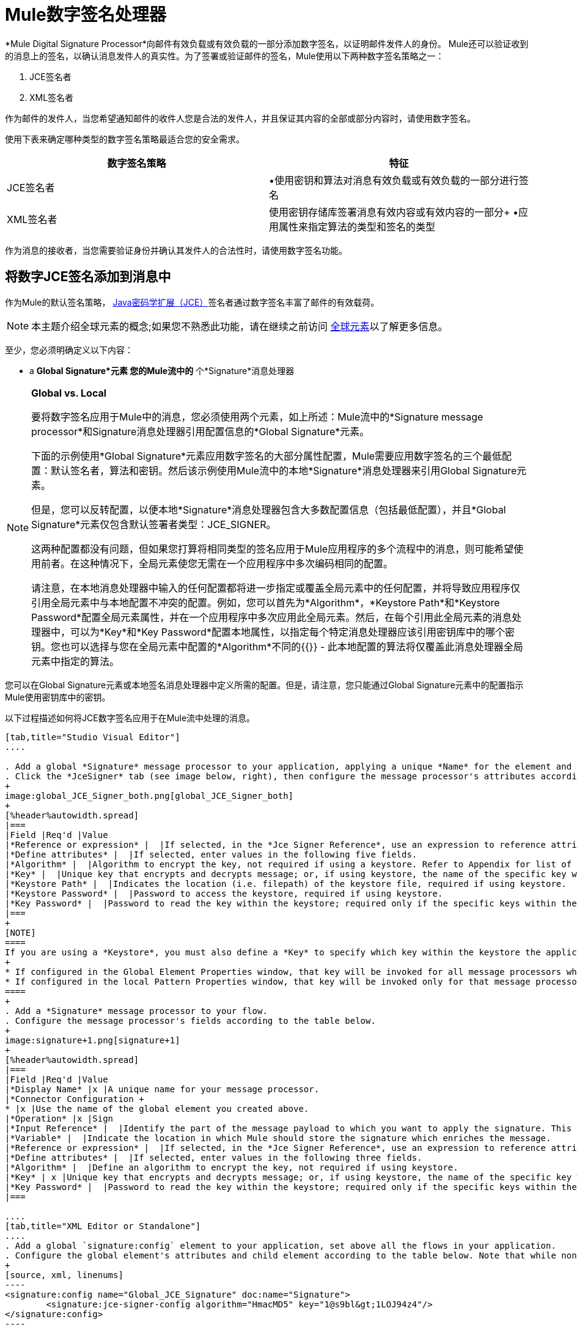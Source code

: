 =  Mule数字签名处理器

*Mule Digital Signature Processor*向邮件有效负载或有效负载的一部分添加数字签名，以证明邮件发件人的身份。 Mule还可以验证收到的消息上的签名，以确认消息发件人的真实性。为了签署或验证邮件的签名，Mule使用以下两种数字签名策略之一：

.  JCE签名者
.  XML签名者

作为邮件的发件人，当您希望通知邮件的收件人您是合法的发件人，并且保证其内容的全部或部分内容时，请使用数字签名。

使用下表来确定哪种类型的数字签名策略最适合您的安全需求。

[%header,cols="2*"]
|===
|数字签名策略 |特征
| JCE签名者 |•使用密钥和算法对消息有效负载或有效负载的一部分进行签名
| XML签名者 |使用密钥存储库签署消息有效内容或有效内容的一部分+
•应用属性来指定算法的类型和签名的类型
|===

作为消息的接收者，当您需要验证身份并确认其发件人的合法性时，请使用数字签名功能。

== 将数字JCE签名添加到消息中

作为Mule的默认签名策略， link:http://www.oracle.com/technetwork/java/javase/downloads/jce-7-download-432124.html[Java密码学扩展（JCE）]签名者通过数字签名丰富了邮件的有效载荷。

[NOTE]
本主题介绍全球元素的概念;如果您不熟悉此功能，请在继续之前访问 link:/mule-user-guide/v/3.6/global-elements[全球元素]以了解更多信息。

至少，您必须明确定义以下内容：

*  a *Global Signature*元素
您的Mule流中的* 个*Signature*消息处理器

[NOTE]
====
*Global vs. Local*

要将数字签名应用于Mule中的消息，您必须使用两个元素，如上所述：Mule流中的*Signature message processor*和Signature消息处理器引用配置信息的*Global Signature*元素。

下面的示例使用*Global Signature*元素应用数字签名的大部分属性配置，Mule需要应用数字签名的三个最低配置：默认签名者，算法和密钥。然后该示例使用Mule流中的本地*Signature*消息处理器来引用Global Signature元素。

但是，您可以反转配置，以便本地*Signature*消息处理器包含大多数配置信息（包括最低配置），并且*Global Signature*元素仅包含默认签署者类型：JCE_SIGNER。

这两种配置都没有问题，但如果您打算将相同类型的签名应用于Mule应用程序的多个流程中的消息，则可能希望使用前者。在这种情况下，全局元素使您无需在一个应用程序中多次编码相同的配置。

请注意，在本地消息处理器中输入的任何配置都将进一步指定或覆盖全局元素中的任何配置，并将导致应用程序仅引用全局元素中与本地配置不冲突的配置。例如，您可以首先为*Algorithm*，*Keystore Path*和*Keystore Password*配置全局元素属性，并在一个应用程序中多次应用此全局元素。然后，在每个引用此全局元素的消息处理器中，可以为*Key*和*Key Password*配置本地属性，以指定每个特定消息处理器应该引用密钥库中的哪个密钥。您也可以选择与您在全局元素中配置的*Algorithm*不同的{{}}  - 此本地配置的算法将仅覆盖此消息处理器全局元素中指定的算法。
====

您可以在Global Signature元素或本地签名消息处理器中定义所需的配置。但是，请注意，您只能通过Global Signature元素中的配置指示Mule使用密钥库中的密钥。

以下过程描述如何将JCE数字签名应用于在Mule流中处理的消息。

[tabs]
------
[tab,title="Studio Visual Editor"]
....

. Add a global *Signature* message processor to your application, applying a unique *Name* for the element and keeping the default value, `JCE_SIGNER`, in the *Default Signer* field (see image below, left).
. Click the *JceSigner* tab (see image below, right), then configure the message processor's attributes according to the table below. Note that while none of the attributes on the Jce Signer tab are required, this global element is the only place you can define a *Keystore Path* and *Keystore Password* for your Signature element.
+
image:global_JCE_Signer_both.png[global_JCE_Signer_both]
+
[%header%autowidth.spread]
|===
|Field |Req'd |Value
|*Reference or expression* |  |If selected, in the *Jce Signer Reference*, use an expression to reference attributes you have defined elsewhere in the XML configuration of your applications, or to reference the configurations defined in a bean.
|*Define attributes* |  |If selected, enter values in the following five fields.
|*Algorithm* |  |Algorithm to encrypt the key, not required if using a keystore. Refer to Appendix for list of available algorithms.
|*Key* |  |Unique key that encrypts and decrypts message; or, if using keystore, the name of the specific key within the keystore.
|*Keystore Path* |  |Indicates the location (i.e. filepath) of the keystore file, required if using keystore.
|*Keystore Password* |  |Password to access the keystore, required if using keystore.
|*Key Password* |  |Password to read the key within the keystore; required only if the specific keys within the keystore have their own passwords.
|===
+
[NOTE]
====
If you are using a *Keystore*, you must also define a *Key* to specify which key within the keystore the application should invoke. The key can be configured either on the Global Element Properties window or in the Pattern Properties window. 
+
* If configured in the Global Element Properties window, that key will be invoked for all message processors which refer to that global element — unless there is a different key specified in the local Pattern Properties window for that building block, because local configuration overrides global configurations. 
* If configured in the local Pattern Properties window, that key will be invoked only for that message processor, so any other message processors in the same flow that also refer to that global element would need a key configured in their Pattern Properties windows.
====
+
. Add a *Signature* message processor to your flow.
. Configure the message processor's fields according to the table below.
+
image:signature+1.png[signature+1]
+
[%header%autowidth.spread]
|===
|Field |Req'd |Value
|*Display Name* |x |A unique name for your message processor.
|*Connector Configuration +
* |x |Use the name of the global element you created above.
|*Operation* |x |Sign
|*Input Reference* |  |Identify the part of the message payload to which you want to apply the signature. This value must be in byte array format. By default, Mule signs the entire message payload.
|*Variable* |  |Indicate the location in which Mule should store the signature which enriches the message.
|*Reference or expression* |  |If selected, in the *Jce Signer Reference*, use an expression to reference attributes you have defined elsewhere in the XML configuration of your applications, or to reference the configurations defined in a bean.
|*Define attributes* |  |If selected, enter values in the following three fields.
|*Algorithm* |  |Define an algorithm to encrypt the key, not required if using keystore.
|*Key* | x |Unique key that encrypts and decrypts message; or, if using keystore, the name of the specific key within the keystore.
|*Key Password* |  |Password to read the key within the keystore; required only if the specific keys within the keystore have their own passwords.
|===

....
[tab,title="XML Editor or Standalone"]
....
. Add a global `signature:config` element to your application, set above all the flows in your application.
. Configure the global element's attributes and child element according to the table below. Note that while none of the attributes on the Jce Signer tab are required, this global element is the only place you can define a *keystorePath* and *keystorePassword* for your Signature element.
+
[source, xml, linenums]
----
<signature:config name="Global_JCE_Signature" doc:name="Signature">
        <signature:jce-signer-config algorithm="HmacMD5" key="1@s9bl&gt;1LOJ94z4"/>
</signature:config>
----
+
[%header,cols="34,33,33"]
|===
|Attribute |Req'd |Value
|*name* |x |A unique name for your global element.
|*doc:name* |  |A display name for the element in Studio's Visual Editor. Not applicable for Standalone.
|===
+
[%header%autowidth.spread]
|===
|Child Element |Req'd
|*signature:jce-signer-config* | 
|===
+
[%header%autowidth.spread]
|===
|Child Element Attribute |Req'd |Value
|*algorithm* |  |Define an algorithm to encrypt the key, not required if using keystore. Refer to Appendix for list of available algorithms.
|*key* |  |Unique key that encrypts and decrypts message; or, if using keystore, the name of the specific key within the keystore.
|*keystorePath* |  |Indicates the location (i.e. filepath) of the keystore file, required if using keystore.
|*keystorePassword* |  |Password to access the keystore, required if using keystore.
|*keyPassword* |  |Password to read the key within the keystore; required only if the specific keys within the keystore have their own passwords.
|===
+
[NOTE]
====
If you are using a *Keystore*, you must also define a *Key* to specify which key within the keystore the application should invoke. The key can be configured either the global element window or in the element in your flow. 

* If configured in the global element, that key will be invoked for all message processors which refer to that global element — unless there is a different key specified in the local configuration for that element, because local configuration overrides global configurations. 
* If configured in the local element, that key will be invoked only for that element, so any other elements in the same flow that also refer to that global element would need a key configured in their local configurtions.
====
+
. Add a `signature:sign` element to your flow.
. Configure the element's attributes and child element according to the tables below.
+
[source, xml, linenums]
----
<signature:sign config-ref="Signature" doc:name="Signature">
            <signature:jce-signer algorithm="HmacMD5" key="testing" keyPassword="passtestng"/>
</signature:sign>
----
+
[%header,cols="34,33,33"]
|===
|Attribute |Req'd |Value
|*config-ref* |x |Use the name of the global element you created above.
|*doc:name* |  |A display name for the element in Studio's Visual Editor. Not applicable for Standalone.
|*input-ref* |  |Identify the part of the message payload to which you want to apply the signature. This value must be in byte array format. By default, Mule signs the entire message payload.
|*variable* |  |Indicate the location in which Mule should store the signature which enriches the message.
|===

[%header%autowidth.spread]
|===
|Child Element |Req'd
|*signature:jce-signer* |x
|===

[%header%autowidth.spread]
|===
|Child Element Attribute |Req'd |Value
|*algorithm* |  |Define an algorithm to encrypt the key, not required if using keystore.
|*key* | x |Unique key that encrypts and decrypts message; or, if using keystore, the name of the specific key within the keystore.
|*keyPassword* |  |Password to read the key within the keystore; required only if the specific keys within the keystore have their own passwords.
|===

....
------

将{数字XML签名添加到消息中== 

XML签名者通过数字签名丰富消息有效载荷。

[NOTE]
本主题介绍全球元素的概念;如果您不熟悉此功能，请在继续之前访问 link:/mule-user-guide/v/3.6/global-elements[全球元素]以了解更多信息。

至少，您必须明确定义以下内容：

*  a *Global Signature*元素
您的Mule流中的* 个*Signature*消息处理器

您可以在Global Signature元素或本地签名消息处理器中定义所需的配置。有关如何应用配置的更多信息，请参阅上面的全局与本地提示。但是，请注意，您只能通过Global Signature元素中的配置指示Mule使用密钥库中的密钥。

以下过程描述如何将XML数字签名应用于在Mule流中处理的消息。

[tabs]
------
[tab,title="Studio Visual Editor"]
....

. Add a global *Signature* message processor to your application, applying a unique *Name* for the element and change the default value, `JCE_SIGNER`, in the *Default Signer* field  to XML_SIGNER (see image below, left).
. Click the **XML Signer** tab (see image below, right), then configure the message processor's attributes according to the table below. Note that while the *Keystore Path* and *Keystore Password* are optional, this global element is the only place you can define a them for your Signature element.
+
image:global_XML_Signer_Both.png[global_XML_Signer_Both]
+
[%header,cols="34,33,33"]
|===
|Field |Req'd |Value
|*Name* |x |A unique name for your global element.
|*Default Signer* |x |XML_SIGNER
|*Reference or Expression* |  |If selected, in the *Jce Signer Reference*, use an expression to reference attributes you have defined elsewhere in the XML configuration of your applications, or to reference the configurations defined in a bean.
|*Define Attributes* |  |If selected, enter values in the following nine fields.
|*Digest Method Algorithm* |x |The algorithm Mule uses to encrypt the digest: +
RIPEMD160 +
SHA1 +
SHA256 (_Default_) +
SHA512
|*Canonicalization Algorithm* |x |The algorithm Mule uses for XML canonicalization: +
EXCLUSIVE (_Default_) +
EXCLUSIVE WITH COMMENTS +
INCLUSIVE +
INCLUSIVE WITH COMMENTS
|*Signature Method Algorithm* |x |The algorithm Mule uses to protect the message from tampering: +
RSA_SHA1 (_Default_) +
DSA_SHA1 +
HMAC_SHA1
|*Signature Type* |x |Defines whether the signature applies to: +
• data outside its containing document (DETACHED) +
• a part of its containing document (ENVELOPED) (_Default_) +
• data it contains within itself (ENVELOPING)
|*Reference Uri* |  |External URI reference for messages with a Detached signature type.
|*Key* |  |Unique key that encrypts and decrypts message; or, if using keystore, the name of the specific key within the keystore.
|*Keystore Path* |  |Indicates the location (i.e. filepath) of the keystore file, required if using keystore.
|*Keystore Password* |  |Defines the password to read the key stored in the keystore, required if using keystore.
|*Key Password* |  |Password to read the key within the keystore; required only if the specific keys within the keystore have their own passwords.
|===
+
[NOTE]
====
If you are using a *Keystore*, you must also define a *Key* to specify which key within the keystore the application should invoke. The key can be configured either on the Global Element Properties window or in the Pattern Properties window. 
+
* If configured in the Global Element Properties window, that key will be invoked for all building blocks which refer to that global element — unless there is a different key specified in the local Pattern Properties window for that building block, because local configuration overrides global configurations. 
* If configured in the local Pattern Properties window, that key will be invoked only for that building block, so any other building blocks in the same flow that also refer to that global element would need a key configured in their Pattern Properties windows.
====
. Add a *Signature* message processor to your flow.
. Configure the message processor's fields according to the table below.
+
image:signature+1.png[signature+1]
+
[%header,cols="34,33,33"]
|===
|Field |Req'd |Value
|*Display Name* |x |A unique name for your message processor.
|*Config Reference* |x |Use the name of the global element you created above.
|*Operation* |x |Sign xml
|*Input* |  |Identify the part of the message payload to which you want to apply the signature. This value must be in byte array format. By default, Mule signs the entire message payload.
|*Key* |x |Unique key that encrypts and decrypts message; or, if using keystore, the name of the specific key within the keystore.
|*Key Password* |  |Password to read the key within the keystore; required only if the specific keys within the keystore have their own passwords.
|*Reference Uri* |  |External URI reference for messages with a Detached signature type.
|*Canonicalization Algorithm* |  |The algorithm Mule uses for XML canonicalization: +
EXCLUSIVE +
EXCLUSIVE WITH COMMENTS +
INCLUSIVE +
INCLUSIVE WITH COMMENTS
|*Digest Method Algorithm* |  |The algorithm Mule uses to encrypt the digest: +
RIPEMD160 +
SHA1 +
SHA256 +
SHA512
|*Signature Method Algorithm* |  |The algorithm Mule uses to protect the message from tampering: +
RSA_SHA1 +
DSA_SHA1 +
HMAC_SHA1
|*Signature Type* |  |Defines whether the signature applies to: +
• data outside its containing document (DETACHED) +
• a part of its containing document (ENVELOPED) +
• data it contains within itself (ENVELOPING)
|===

....
[tab,title="XML Editor or Standalone"]
....

. Add a global `signature:config` element to your application, set above all the flows in your application.
. Configure the global element's attributes and child element according to the table below. Note that while the `keystorePath` and `keystorePassword` are optional, this global element is the only place you can define a them for your Signature element.
+
[source, xml, linenums]
----
<signature:config name="Global_XML_Signature" doc:name="Signature" defaultSigner="XML_SIGNER">
    <signature:xml-signer-config digestMethodAlgorithm="SHA512" key="1@s9bl&gt;1LOJ94z4"/>
</signature:config>
----
+
[%header,cols="34,33,33"]
|===
|Attribute |Req'd |Value
|*name* |x |A unique name for your global element.
|*defaultSigner* |x |XML_SIGNER
|*doc:name* |  |A display name for the element in Studio's Visual Editor. Not applicable for Standalone.
|===
+
[%header%autowidth.spread]
|===
|Child Element |Req'd
|*signature:xml-signer-config* |x
|===
+
[%header%autowidth.spread]
|===
|Child Element Attributes |Req'd |Value
|*digestMethodAlgorithm* |x |The algorithm Mule uses to encrypt the digest: +
RIPEMD160 +
SHA1 +
SHA256 +
SHA512
|*canonicalizationAlgorithm* |x |The algorithm Mule uses for XML canonicalization: +
EXCLUSIVE +
EXCLUSIVE WITH COMMENTS +
INCLUSIVE +
INCLUSIVE WITH COMMENTS
|*signatureMethodAlgorithm* |x |The algorithm Mule uses to protect the message from tampering: +
RSA_SHA1 +
DSA_SHA1 +
HMAC_SHA1
|*signatureType* |x |Defines whether the signature applies to: +
• data outside its containing document (DETACHED) +
• a part of its containing document (ENVELOPED) +
• data it contains within itself (ENVELOPING)
|*referenceUri* |  |External URI reference for messages with a Detached signature type.
|*key* |  |Unique key that encrypts and decrypts message; or, if using keystore, the name of the specific key within the keystore.
|*keystorePath* |  |Indicates the location (i.e. filepath) of the keystore file, required if using keystore.
|*keystorePassword* |  |Defines the password to read the key stored in the keystore, required if using keystore.
|*keyPassword* |  |Password to read the key within the keystore; required only if the specific keys within the keystore have their own passwords.
|===
. Add a `signature:sign` element to your flow.
. Configure the element's attributes according to the tables below.
+
[source, xml, linenums]
----
<signature:sign-xml config-ref="Global_XML_Signature" doc:name="XML_Signature"/>
----
+
[%header,cols="34,33,33"]
|===
|Attribute |Req'd |Value
|*config-ref* |x |Use the name of the global element you created above.
|*doc:name* |  |A display name for the element in Studio's Visual Editor. Not applicable for Standalone.
|*canonicalizationAlgorithm* |  |The algorithm Mule uses for XML canonicalization: +
EXCLUSIVE +
EXCLUSIVE WITH COMMENTS +
INCLUSIVE +
INCLUSIVE WITH COMMENTS
|*digestMethodAlgorithm* |  |The algorithm Mule uses to encrypt the digest: +
RIPEMD160 +
SHA1 +
SHA256 +
SHA512
|*input* |  |Identify the part of the message payload to which you want to apply the signature. This value must be in byte array format. By default, Mule signs the entire message payload.
|*key* |x |Unique key that encrypts and decrypts message; or, if using keystore, the name of the specific key within the keystore.
|*keyPassword* |  |Password to read the key within the keystore; required only if the specific keys within the keystore have their own passwords.
|*referenceUri* |  |External URI reference for messages with a Detached signature type.
|*signatureMethodAlgorithm* |  |The algorithm Mule uses to protect the message from tampering: +
RSA_SHA1 +
DSA_SHA1 +
HMAC_SHA1
|*signatureType* |  |Defines whether the signature applies to: +
• data outside its containing document (DETACHED) +
• a part of its containing document (ENVELOPED) +
• data it contains within itself (ENVELOPING)
|===

....
------

=== 签名的有效负载的示例

以下是消息有效载荷的示例：一个_不带数字签名（下面，顶部），另一个带有XML数字签名（下面，底部）。

 查看没有数字签名的XML

[source, xml, linenums]
----
<PurchaseOrder>
 <Item number="130046593231">
  <Description>Video Game</Description>
  <Price>10.29</Price>
 </Item>
 <Buyer id="8492340">
  <Name>My Name</Name>
  <Address>
   <Street>One Network Drive</Street>
   <Town>Burlington</Town>
   <State>MA</State>
   <Country>United States</Country>
   <PostalCode>01803</PostalCode>
  </Address>
 </Buyer>
</PurchaseOrder>
----

 查看带数字签名的XML

[source, xml, linenums]
----
<PurchaseOrder>
 <Item number="130046593231">
  <Description>Video Game</Description>
  <Price>10.29</Price>
 </Item>
 <Buyer id="8492340">
  <Name>My Name</Name>
  <Address>
   <Street>One Network Drive</Street>
   <Town>Burlington</Town>
   <State>MA</State>
   <Country>United States</Country>
   <PostalCode>01803</PostalCode>
  </Address>
 </Buyer>
<Signature xmlns="http://www.w3.org/2000/09/xmldsig#"><SignedInfo><CanonicalizationMethod Algorithm="http://www.w3.org/2001/10/xml-exc-c14n#"/><SignatureMethod Algorithm="http://www.w3.org/2000/09/xmldsig#rsa-sha1"/><Reference URI=""><Transforms><Transform Algorithm="http://www.w3.org/2000/09/xmldsig#enveloped-signature"/></Transforms><DigestMethod Algorithm="http://www.w3.org/2001/04/xmlenc#sha256"/><DigestValue>tkrLEansVMTKqAOuW6b8Dx+OUNWk9bVpW6RFvfuEmM8=</DigestValue></Reference></SignedInfo><SignatureValue>PeeHVw+XvZkkhhPlEopRp1PBDfTcR9U2IBimTTo1gOMF5cWq1tFqZ0B4ScNBiZVtd0yS4j06xl3W
B2Q87oobwA==</SignatureValue><KeyInfo><KeyValue><RSAKeyValue><Modulus>i8OP+VX/EORWwHiHiqLmMgpXz4IubPv2y+gHdiSCUzKoFfUYD6wFGBwi6vVmRSrmNbNZvZ9DFvST
PZJEyUhn5w==</Modulus><Exponent>AQAB</Exponent></RSAKeyValue></KeyValue></KeyInfo></Signature></PurchaseOrder>
----

== 签署消息有效负载的一部分

默认情况下，当您应用签名时，Mule在整个消息有效载荷上签名。但是，您可以使用Mule Expression来标记消息有效载荷的特定部分，而不是整个有效载荷。在JCE或XML签名消息处理器的*Input Reference*字段中输入Mule表达式，以定义您希望签名的有效负载的特定部分。

== 使用MEL应用签名

如上所述，要将数字签名应用于Mule中的消息，通常需要两个要素：

定义全部或部分签名属性的*  *Global Signature*元素
Mule流中的*  *Signature*消息处理器，它定义了全部或部分签名属性

但是，您也可以将签名添加到消息中，而不将特征消息处理器添加到Mule流。为此，您需要：

* 定义所有签名属性的*Global Signature*元素
作为*message attribute*附加到消息处理器的*  a *Mule expression*，它引用Global Signature元素将签名应用于消息

要通过另一个元素中的Mule表达式引用全局签名元素，必须首先将全局签名元素的*Enable Language*属性设置为true（下，左），然后应用所有全局签名属性（如下，右）。

[tabs]
------
[tab,title="Studio Visual Editor"]
....

image:enable_language3.png[enable_language3]

....
[tab,title="XML Editor or Standalone"]
....

[source, xml, linenums]
----
<signature:config name="hmacPlain" enableLanguage="true">
        <signature:jce-signer-config algorithm="HmacMD5" key="JLfl5sER3kt4oVkzP2d39UQrUxrEK63LjmXAO45b6cU="/>
</signature:config>
----

....
------

然后，将*message attribute*添加到流程中的某个元素（例如记录器），以根据Global Signature元素中的配置应用数字签名。

[tabs]
------
[tab,title="Studio Visual Editor"]
....

image:logger1.png[logger1]

....
[tab,title="XML Editor or Standalone"]
....

[source, xml, linenums]
----
<flow name="testHmacPlain">
        <logger level="ERROR" message="##"/>
 </flow>
----

....
------


== 验证数字签名

除了签署消息之外，Mule还使用签名消息处理器来验证消息发件人的身份是否合法。 Mule在发现无效签名的地方丢弃该消息，不再进行处理。

Mule根据任何可选属性的配置（如果明确定义的话）验证消息有效载荷上的签名（请参阅上面有关JCE和XML特定属性的列表）。

[NOTE]
本主题介绍全球元素的概念;如果您不熟悉此功能，请在继续之前访问 link:/mule-user-guide/v/3.6/global-elements[全球元素]以了解更多信息。

要验证Mule流中消息的JCE或XML签名，您至少必须创建：

*  *Global Signature*元素
*  Mule流中的*Signature*消息处理器

以下过程介绍如何验证Mule流收到的消息上的数字签名。

在您的Mule流程中，在Studio的流程中尽早添加一个*Signature*消息处理器，以验证待处理消息的签名。
. 在*Operations field*中选择`Verify Signature`。或者，将Signature元素添加到您的流程中，配置为验证签名（请参阅下面的代码）。
+
[source, xml]
----
<signature:verify-signature config-ref="" doc:name="Signature"/>
----

. 使用XML中的*Using*字段（或`using`属性）来指示签名的类型：` JCE_SIGNER`或`XML_SIGNER`。
. （可选）在*Input Reference*字段中输入Mule表达式，以指示签名所应用的消息负载部分。换句话说，签名可能仅适用于消息有效负载的一部分。
. 在*Expected Signature*字段中，输入一个Mule表达式，Mule可以用它来比较并验证它收到的消息上的签名是否真实。
. 配置本地签名消息处理器的其他任何属性。有关属性配置详细信息，请参阅上面的JCE签名者和XML签名者部分。此外，请参阅全局与本地提示，以确定在本地配置哪些属性，签名消息处理器以及要在全局签名元素中配置哪些属性。
. 配置Global Signature元素的任何其他属性。再次参考上面的JCE签名者和XML签名者部分了解属性配置细节。
. 配置签名消息处理器以引用全局签名元素。
+
[source, xml, linenums]
----
<signature:config name="Signature"  enableLanguage="true" doc:name="Signature">
    <signature:jce-signer-config algorithm="HmacMD5" key="JLfl5sER3kt4oVkzP2d39UQrUxrEK63LjmXAO45b6cU="/>
</signature:config>

 <flow name="Get_CC_information" doc:name="Get_CC_information">
        <http:inbound-endpoint host="localhost" port="8081" path="/" />
        <signature:verify-signature config-ref="Signature" input-ref="#[message.inboundProperties.'http.query.params'.user]" expectedSignature="#[message.inboundProperties.'http.query.params'.token.]" doc:name="Verify User Signature" doc:description="Verify if the Signature is correct, so we can validate the User"/>
        <set-payload value="#[new String(&quot;&lt;user&gt;&lt;name&gt;Royal Bank of Canada&lt;/name&gt;&lt;id&gt;Royal_Bank_Of_Canada&lt;/id&gt;&lt;cc&gt;&lt;company&gt;Visa&lt;/company&gt;&lt;number&gt;1234567890&lt;/number&gt;&lt;secret&gt;123&lt;/secret&gt;&lt;/cc&gt;&lt;/user&gt;&quot;)]" doc:name="Set Payload"/>
        <encryption:encrypt config-ref="plainXml" doc:name="Encrypt the XML (only th CC Info)" using="XML_ENCRYPTER" input-ref="#[payload.toString()]"/>
  </flow>
----


== 下一步

检查说明如何验证消息的数字签名的 link:/mule-user-guide/v/3.6/anypoint-enterprise-security-example-application[Anypoint企业安全示例应用程序]。

== 附录

[%header,cols="1*"]
|===
| JCE签名者可用算法
| HMACMD5
| HMACSHA1
| HmacSHA256
| HmacSHA384
| HmacSHA512
| MD2WithRSAEncryption
| MD4WithRSAEncryption
| MD5WithRSAEncryption
| RIPEMD128WithRSAEncryption
| RIPEMD160WithRSAEncryption
| RIPEMD256WithRSAEncryption
| SHA1WithRSAEncryption
| SHA224WithRSAEncryption
| SHA256WithRSAEncryption
|===
